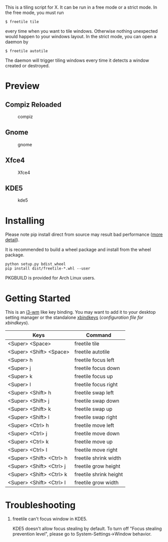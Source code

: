 This is a tiling script for X. It can be run in a free mode or a strict mode. In the free mode, you must run 
#+BEGIN_EXAMPLE
$ freetile tile
#+END_EXAMPLE
 every time when you want to tile windows. Otherwise nothing unexpected would happen to your windows layout. In the strict mode, you can open a daemon by 
#+BEGIN_EXAMPLE
$ freetile autotile
#+END_EXAMPLE
The daemon will trigger tiling windows every time it detects a window created or destroyed. 
* Preview
** Compiz Reloaded
      #+CAPTION: compiz
      #+NAME:   fig:compiz
      [[https://github.com/rbn42/gif/raw/master/compiz.gif]]
** Gnome
      #+CAPTION: gnome
      #+NAME:   fig:gnome
      [[https://github.com/rbn42/gif/raw/master/gnome.gif]]
** Xfce4
      #+CAPTION: Xfce4 
      #+NAME:   fig:xfce
 [[https://user-images.githubusercontent.com/8784753/29739779-77898372-8a9a-11e7-8e80-d9579e1b4df5.gif]]
** KDE5 
      #+CAPTION: kde5
      #+NAME:   fig:kde
      [[https://github.com/rbn42/gif/raw/master/kde.gif]]
* Installing
  Please note pip install direct from source may result bad performance ([[https://github.com/JonathonReinhart/scuba/issues/71#issuecomment-238057064][more detail]]).

  It is recommended to build a wheel package and install from the wheel package.
#+BEGIN_EXAMPLE
  python setup.py bdist_wheel
  pip install dist/freetile-*.whl --user
#+END_EXAMPLE

  PKGBUILD is provided for Arch Linux users.
* Getting Started
This is an [[https://i3wm.org/][i3-wm]] like key binding. You may want to add it to your desktop setting manager or the standalone [[http://www.nongnu.org/xbindkeys/xbindkeys.html][xbindkeys]] ([[freetile.scm][configuration file for xbindkeys]]).

| Keys                     | Command                |
|--------------------------+------------------------|
| <Super> <Space>          | freetile tile          |
| <Super> <Shift> <Space>  | freetile autotile      |
| <Super> h                | freetile focus left    |
| <Super> j                | freetile focus down    |
| <Super> k                | freetile focus up      |
| <Super> l                | freetile focus right   |
| <Super> <Shift> h        | freetile swap left     |
| <Super> <Shift> j        | freetile swap down     |
| <Super> <Shift> k        | freetile swap up       |
| <Super> <Shift> l        | freetile swap right    |
| <Super> <Ctrl> h         | freetile move left     |
| <Super> <Ctrl> j         | freetile move down     |
| <Super> <Ctrl> k         | freetile move up       |
| <Super> <Ctrl> l         | freetile move right    |
| <Super> <Shift> <Ctrl> h | freetile shrink width  |
| <Super> <Shift> <Ctrl> j | freetile grow height   |
| <Super> <Shift> <Ctrl> k | freetile shrink height |
| <Super> <Shift> <Ctrl> l | freetile grow width    |
* Troubleshooting
1. freetile can't focus window in KDE5.

  KDE5 doesn't allow focus stealing by default. To turn off "Focus stealing prevention level", please go to System-Settings->Window behavior.


